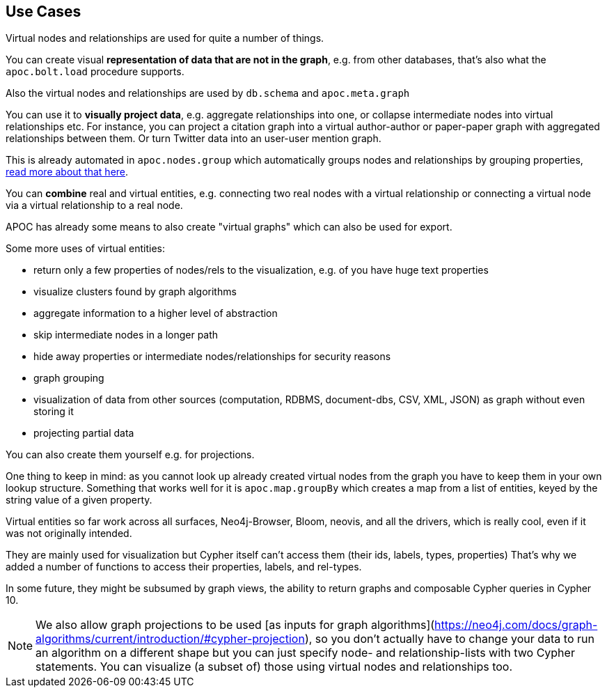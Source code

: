 [[virtual-use-cases]]
== Use Cases

Virtual nodes and relationships are used for quite a number of things.

You can create visual **representation of data that are not in the graph**, e.g. from other databases, that's also what the `apoc.bolt.load` procedure supports.

Also the virtual nodes and relationships are used by `db.schema` and `apoc.meta.graph`

You can use it to **visually project data**, e.g. aggregate relationships into one, or collapse intermediate nodes into virtual relationships etc.
For instance, you can project a citation graph into a virtual author-author or paper-paper graph with aggregated relationships between them.
Or turn Twitter data into an user-user mention graph.

This is already automated in `apoc.nodes.group` which automatically groups nodes and relationships by grouping properties, https://neo4j.com/blog/apoc-release-for-neo4j-3-4-with-graph-grouping/[read more about that here^].

You can **combine** real and virtual entities, e.g. connecting two real nodes with a virtual relationship or connecting a virtual node via a virtual relationship to a real node.

APOC has already some means to also create "virtual graphs" which can also be used for export.

Some more uses of virtual entities:

- return only a few properties of nodes/rels to the visualization, e.g. of you have huge text properties
- visualize clusters found by graph algorithms
- aggregate information to a higher level of abstraction
- skip intermediate nodes in a longer path
- hide away properties or intermediate nodes/relationships for security reasons
- graph grouping
- visualization of data from other sources (computation, RDBMS, document-dbs, CSV, XML, JSON) as graph without even storing it
- projecting partial data


You can also create them yourself e.g. for projections.

One thing to keep in mind: as you cannot look up already created virtual nodes from the graph you have to keep them in your own lookup structure.
Something that works well for it is `apoc.map.groupBy` which creates a map from a list of entities, keyed by the string value of a given property.

Virtual entities so far work across all surfaces, Neo4j-Browser, Bloom, neovis, and all the drivers, which is really cool, even if it was not originally intended.

They are mainly used for visualization but Cypher itself can't access them (their ids, labels, types, properties)
That's why we added a number of functions to access their properties, labels, and rel-types.

In some future, they might be subsumed by graph views, the ability to return graphs and composable Cypher queries in Cypher 10.

[NOTE]
We also allow graph projections to be used [as inputs for graph algorithms](https://neo4j.com/docs/graph-algorithms/current/introduction/#cypher-projection), so you don't actually have to change your data to run an algorithm on a different shape but you can just specify node- and relationship-lists with two Cypher statements.
You can visualize (a subset of) those using virtual nodes and relationships too.
